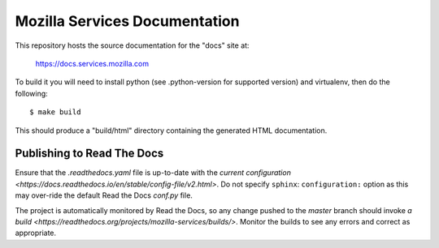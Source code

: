 ==============================
Mozilla Services Documentation
==============================

This repository hosts the source documentation for the "docs" site at:

  https://docs.services.mozilla.com


To build it you will need to install python (see .python-version for supported version) and virtualenv, then do the
following::

    $ make build

This should produce a "build/html" directory containing the generated HTML
documentation.

Publishing to Read The Docs
----

Ensure that the `.readthedocs.yaml` file is up-to-date with the `current configuration <https://docs.readthedocs.io/en/stable/config-file/v2.html>`.
Do not specify ``sphinx``: ``configuration:`` option as this may over-ride the default Read the Docs `conf.py` file.

The project is automatically monitored by Read the Docs, so any change pushed to the `master` branch should invoke `a build <https://readthedocs.org/projects/mozilla-services/builds/>`. Monitor the builds to see any errors and correct as appropriate.
